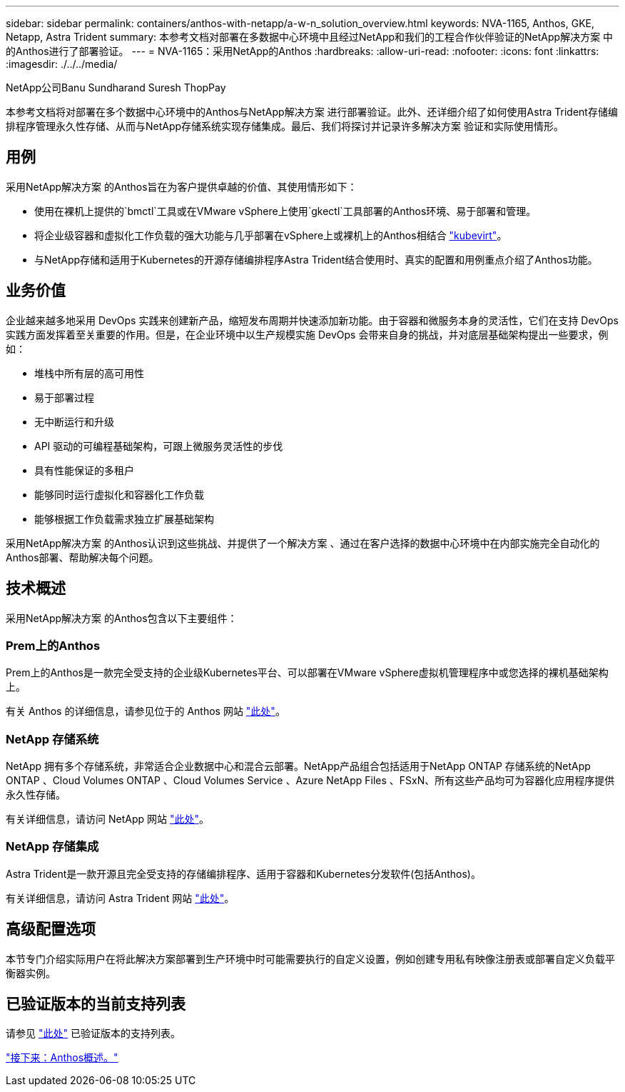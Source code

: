 ---
sidebar: sidebar 
permalink: containers/anthos-with-netapp/a-w-n_solution_overview.html 
keywords: NVA-1165, Anthos, GKE, Netapp, Astra Trident 
summary: 本参考文档对部署在多数据中心环境中且经过NetApp和我们的工程合作伙伴验证的NetApp解决方案 中的Anthos进行了部署验证。 
---
= NVA-1165：采用NetApp的Anthos
:hardbreaks:
:allow-uri-read: 
:nofooter: 
:icons: font
:linkattrs: 
:imagesdir: ./../../media/


NetApp公司Banu Sundharand Suresh ThopPay

本参考文档将对部署在多个数据中心环境中的Anthos与NetApp解决方案 进行部署验证。此外、还详细介绍了如何使用Astra Trident存储编排程序管理永久性存储、从而与NetApp存储系统实现存储集成。最后、我们将探讨并记录许多解决方案 验证和实际使用情形。



== 用例

采用NetApp解决方案 的Anthos旨在为客户提供卓越的价值、其使用情形如下：

* 使用在裸机上提供的`bmctl`工具或在VMware vSphere上使用`gkectl`工具部署的Anthos环境、易于部署和管理。
* 将企业级容器和虚拟化工作负载的强大功能与几乎部署在vSphere上或裸机上的Anthos相结合 https://cloud.google.com/anthos/clusters/docs/bare-metal/1.9/how-to/vm-workloads["kubevirt"^]。
* 与NetApp存储和适用于Kubernetes的开源存储编排程序Astra Trident结合使用时、真实的配置和用例重点介绍了Anthos功能。




== 业务价值

企业越来越多地采用 DevOps 实践来创建新产品，缩短发布周期并快速添加新功能。由于容器和微服务本身的灵活性，它们在支持 DevOps 实践方面发挥着至关重要的作用。但是，在企业环境中以生产规模实施 DevOps 会带来自身的挑战，并对底层基础架构提出一些要求，例如：

* 堆栈中所有层的高可用性
* 易于部署过程
* 无中断运行和升级
* API 驱动的可编程基础架构，可跟上微服务灵活性的步伐
* 具有性能保证的多租户
* 能够同时运行虚拟化和容器化工作负载
* 能够根据工作负载需求独立扩展基础架构


采用NetApp解决方案 的Anthos认识到这些挑战、并提供了一个解决方案 、通过在客户选择的数据中心环境中在内部实施完全自动化的Anthos部署、帮助解决每个问题。



== 技术概述

采用NetApp解决方案 的Anthos包含以下主要组件：



=== Prem上的Anthos

Prem上的Anthos是一款完全受支持的企业级Kubernetes平台、可以部署在VMware vSphere虚拟机管理程序中或您选择的裸机基础架构上。

有关 Anthos 的详细信息，请参见位于的 Anthos 网站 https://cloud.google.com/anthos["此处"^]。



=== NetApp 存储系统

NetApp 拥有多个存储系统，非常适合企业数据中心和混合云部署。NetApp产品组合包括适用于NetApp ONTAP 存储系统的NetApp ONTAP 、Cloud Volumes ONTAP 、Cloud Volumes Service 、Azure NetApp Files 、FSxN、所有这些产品均可为容器化应用程序提供永久性存储。

有关详细信息，请访问 NetApp 网站 https://www.netapp.com["此处"]。



=== NetApp 存储集成

Astra Trident是一款开源且完全受支持的存储编排程序、适用于容器和Kubernetes分发软件(包括Anthos)。

有关详细信息，请访问 Astra Trident 网站 https://docs.netapp.com/us-en/trident/index.html["此处"]。



== 高级配置选项

本节专门介绍实际用户在将此解决方案部署到生产环境中时可能需要执行的自定义设置，例如创建专用私有映像注册表或部署自定义负载平衡器实例。



== 已验证版本的当前支持列表

请参见 https://cloud.google.com/anthos/docs/resources/partner-storage#netapp["此处"] 已验证版本的支持列表。

link:a-w-n_overview_anthos.html["接下来：Anthos概述。"]
